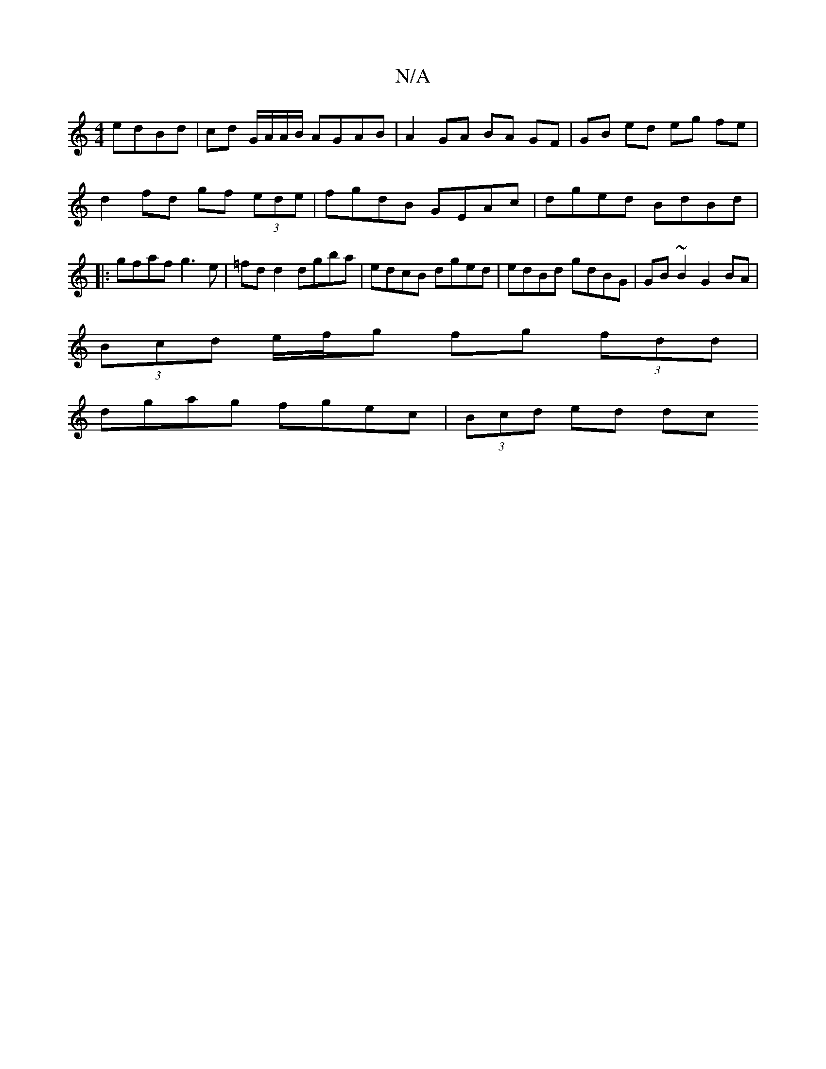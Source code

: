X:1
T:N/A
M:4/4
R:N/A
K:Cmajor
 edBd|cd G/A/A/B/ AGAB | A2 GA BA GF | GB ed eg fe | d2 fd gf (3ede | fgdB GEAc |dged BdBd |1 |:gfaf g3e|=fd d2 dgba | edcB dged | edBd gdBG | GB~B2 G2 BA |
(3Bcd e/f/g fg (3fdd|
dgag fgec|(3Bcd ed dc